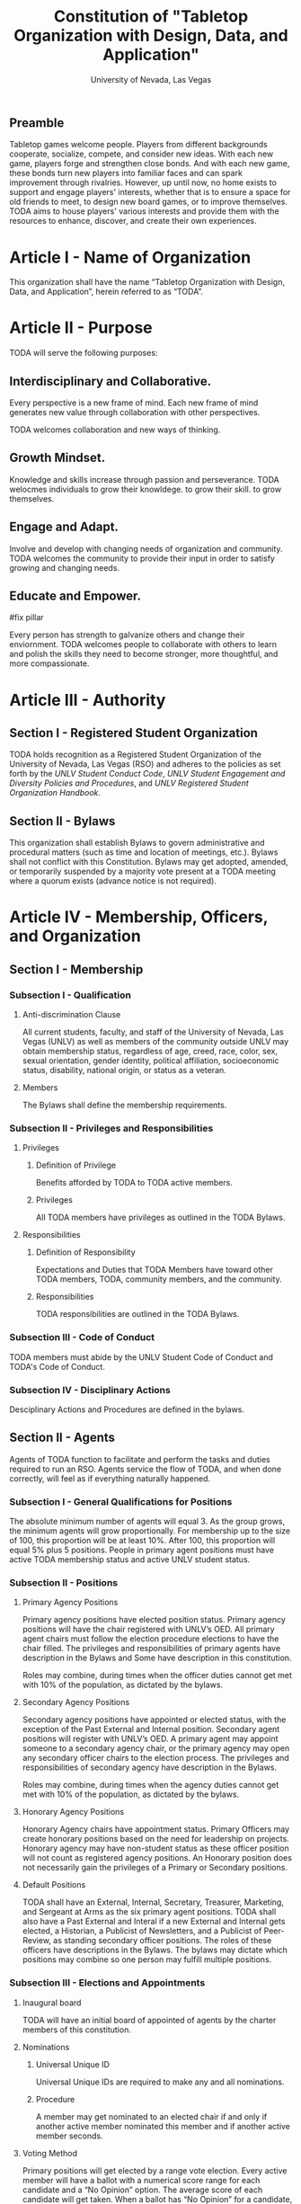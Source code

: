#+TITLE: Constitution of "Tabletop Organization with Design, Data, and Application"
#+SUBTITLE: University of Nevada, Las Vegas
#+AUTHOR: Rudolf Jovero and Caleb J. Picker
#+OPTIONS: author:nil date:nil toc:t

# I read through the RSO handbook, We should define the functions of the basic functions of President, Secretary, and especially the Treasurer. Also we need to define how we will handle financial matters here and not the bylaws.

** Preamble

Tabletop games welcome people. Players from different backgrounds cooperate, socialize, compete, and consider new ideas. With each new game, players forge and strengthen close bonds. And with each new game, these bonds turn new players into familiar faces and can spark improvement through rivalries. However, up until now, no home exists to support and engage players' interests, whether that is to ensure a space for old friends to meet, to design new board games, or to improve themselves. TODA aims to house players' various interests and provide them with the resources to enhance, discover, and create their own experiences.  

* Article I - Name of Organization
  
  This organization shall have the name “Tabletop Organization with Design, Data, and Application”, herein referred to as “TODA”.
  
* Article II - Purpose
  
  TODA will serve the following purposes:
  
** Interdisciplinary and Collaborative. 

	Every perspective is a new frame of mind.  Each new frame of mind generates new value through collaboration with other perspectives.
	# perspectives basically provide new insights, those insights are valuable with or without collaboration, but iwth collaboration they are even more valuable
	TODA welcomes collaboration and new ways of thinking.

** Growth Mindset. 
	
	Knowledge and skills increase through passion and perseverance.
	TODA welocmes individuals to grow their knowldege. to grow their skill. to grow themselves.

** Engage and Adapt. 
	
	Involve and develop with changing needs of organization and community.
	TODA welcomes the community to provide their input in order to satisfy growing and changing needs.

** Educate and Empower. 

#fix pillar

	Every person has strength to galvanize others and change their enviornment.
	TODA welcomes people to collaborate with others to learn and polish the skills they need to become stronger, more thoughtful, and more compassionate.
	  
* Article III - Authority
  
** Section I - Registered Student Organization
   
   TODA holds recognition as a Registered Student Organization of the University of Nevada, Las Vegas (RSO) and adheres to the policies as set 
   forth by the /UNLV Student Conduct Code/, /UNLV Student Engagement and Diversity Policies and Procedures/, and /UNLV Registered Student Organization 
   Handbook/.
   
** Section II - Bylaws
   
   This organization shall establish Bylaws to govern administrative and procedural matters (such as time and location of meetings, etc.). 
   Bylaws shall not conflict with this Constitution. 
   Bylaws may get adopted, amended, or temporarily suspended by a majority vote present at a TODA meeting where a quorum exists (advance notice is not required).
   
* Article IV - Membership, Officers, and Organization
  
** Section I - Membership
   
*** Subsection I - Qualification
    
**** Anti-discrimination Clause
     
     All current students, faculty, and staff of the University of Nevada, Las Vegas (UNLV) as well as members of the community outside 
	 UNLV may obtain membership status, regardless of age, creed, race, color, sex, sexual orientation, gender identity, political affiliation, 
	 socioeconomic status, disability, national origin, or status as a veteran.
     
**** Members 
     
     The Bylaws shall define the membership requirements.
         
*** Subsection II - Privileges and Responsibilities
    
**** Privileges
    
***** Definition of Privilege 
      
      Benefits afforded by TODA to TODA active members.

***** Privileges

      All TODA members have privileges as outlined in the TODA Bylaws.
      
**** Responsibilities
     
***** Definition of Responsibility 
      
      Expectations and Duties that TODA Members have toward other TODA members, TODA, community members, and the community.
      
***** Responsibilities 
       
      TODA responsibilities are outlined in the TODA Bylaws.
      
*** Subsection III - Code of Conduct
    
    TODA members must abide by the UNLV Student Code of Conduct and TODA's Code of Conduct.
    
*** Subsection IV - Disciplinary Actions
    
    Desciplinary Actions and Procedures are defined in the bylaws.
     
** Section II - Agents

Agents of TODA function to facilitate and perform the tasks and duties required to run an RSO. Agents service the flow of TODA, and when done correctly, will feel as if everything naturally happened.

*** Subsection I - General Qualifications for Positions 
    
    The absolute minimum number of agents will equal 3. 
    As the group grows, the minimum agents will grow proportionally. 
    For membership up to the size of 100, this proportion will be at least 10%. 
    After 100, this proportion will equal 5% plus 5 positions. 
    People in primary agent positions must have active TODA membership status and active UNLV student status. 

*** Subsection II - Positions
   
**** Primary Agency Positions 
     
     Primary agency positions have elected position status. 
     Primary agency positions will have the chair registered with UNLV’s OED. 
     All primary agent chairs must follow the election procedure elections to have the chair filled. 
     The privileges and responsibilities of primary agents have description in the Bylaws and Some have description in this constitution.
     # When we don't have 7+ people to act as officers we may need to combine roles
     Roles may combine, during times when the officer duties cannot get met with 10% of the population, as dictated by the bylaws.
     
**** Secondary Agency Positions 
     
     Secondary agency positions have appointed or elected status, with the exception of the Past External and Internal position. 
     Secondary agent positions will register with UNLV’s OED. 
     A primary agent may appoint someone to a secondary agency chair, or the primary agency may open any secondary officer chairs to the election process. 
     The privileges and responsibilities of secondary agency have description in the Bylaws.
     # When we don't have 7+ people to act as officers we may need to combine roles
     Roles may combine, during times when the agency duties cannot get met with 10% of the population, as dictated by the bylaws.
    
**** Honorary Agency Positions 

    Honorary Agency chairs have appointment status. Primary Officers may create honorary positions based on the need for leadership on projects.
    Honorary agency may have non-student status as these officer position will not count as registered agency positions. 
    An Honorary position does not necessarily gain the privileges of a Primary or Secondary positions.

**** Default Positions 
     
     TODA shall have an External, Internal, Secretary, Treasurer, Marketing, and Sergeant at Arms as the six primary agent positions. 
     TODA shall also have a Past External and Interal if a new External and Internal gets elected, a Historian, a Publicist of Newsletters, and a Publicist of Peer-Review, as standing secondary officer positions. 
     The roles of these officers have descriptions in the Bylaws. 
     The bylaws may dictate which positions may combine so one person may fulfill multiple positions.
     
*** Subsection III - Elections and Appointments
**** Inaugural board

# I added this because there isn't going to be enough eligible students to justify an election at the start of the semester.
     TODA will have an initial board of appointed of agents by the charter members of this constitution.

**** Nominations 
     
***** Universal Unique ID 
      
      Universal Unique IDs are required to make any and all nominations.
     
***** Procedure 
      
      A member may get nominated to an elected chair if and only if another active member nominated this member and if another active member seconds.
      
**** Voting Method 
     
     Primary positions will get elected by a range vote election. 
     Every active member will have a ballot with a numerical score range for each candidate and a “No Opinion” option. 
     The average score of each candidate will get taken. 
     When a ballot has “No Opinion” for a candidate, that ballot will not count in the averaging of that candidate’s score. 
     The candidate with the highest average will win. 
     No officer shall win an election, without more than 50% of the total range (e.g., total range of the anchor points of the scale 
	 used in the voting election. For example, if the scale ranged from 1-10, then, to win an election, the nominee must get more 
	 than 5.0 in average ratings), and no officer shall win an election without receiving a score from more than 11% of the active members.

**** Election Day
     
     The exact election day will be decided by an established quorum of Officers. 
     The election day will be decided by days given the most approvals.
	   The meeting date for taking nominations and holding elections, as well as the nomination and election process, shall be well publicized to all members of TODA.
    
***** Quorum 
      
     Election day meetings must have quorum in order for ballots to get tallied. The Bylaws will specify the Quorum requirements.
      
**** New and Appointed Positions 

	Additional Officer positions may be created and officers appointed by the Executive Board.
#I'm not sure what you're saying here Caleb
  The Executive Board may include these appointed officers as part of the Organization’s governing body if a description of their responsibilities and authority are included in the Organization’s Bylaws.
     
*** Subsection IV - Terms of Office

**** Length of Terms
	
	All agents shall hold office for the term of one academic school year, where the school year begins in the Fall and ends in the following Spring.
	Elections for new agents positions shall take place no later than one month before the end of each academic school year for as long as TODA exists.
	All agents are eligible for re-election for the same position as long as they continue to meet the requirements of being elected.
	
**** Resignation
	
	Any agent of TODA may resign at any time by delivering a written notice or email of such resignation to the External or Internal.	
	When an agent position is vacated, the Executive Board may hold elections as soon as possible to fill the position by following TODA’s election procedures.
		
	If any agent of TODA is absent from UNLV due to a leave of absence, voluntary health withdrawal, or studying abroad, the Executive Board may hold elections to fill the position by following TODA’s election procedures.
	
**** Removal from Office
	
	Any agent of TODA may be removed from such office by a two-thirds (2/3) affirmative vote of the Members. 
	
   
*** Subsection V - Powers Granted

**** Responsibilities
# we need to decide between what gets defined in the bylaws and the constitution. also perhaps we should put this under authority.

	 The Executive Board shall propose a program of events or publication to be sponsored by TODA in forthcoming Fall and Spring semesters. 
	 Proposed programs shall be presented to the board and then established by a quorum. The Executive Board shall encourage Members to recommend programs or publication to be sponsored by TODA. 
   When appropriate, the Executive Committee shall appoint Members to serve as Honorary officers to oversee the 
	 various tasks related to the program or publication and to solicit the involvement of other Members of TODA.
   
**** External 
	 
	 The President shall call all meetings of TODA, regular or otherwise, and shall serve as the default chairperson of such meetings. 
	 In addition, the External shall, with the advice of the Internal, plan and coordinate the events to be sponsored by TODA in forthcoming terms;
	 The External shall communicate and negotiate with outside businesses for resources.
   with the Treasurer, if applicable prepare and present an annual budget request to the appropriate funding source, and shall serve as a liaison with the relevant bodies.
   	The External may perform the Internal's functions when the Internal is unavailable to perform their duties.
   Additional responsiblities will get outlined in the Bylaws.
     
**** Internal
	 
	 The Internal guides and informs interal activities of resources and ensures those resources are provided for.
	 In addition, the External shall, with the advice of the Internal, plan and coordinate the events to be sponsored by TODA in forthcoming terms;
	 The Internal will welcome and introduce new members and guest speakers.
   Additional responsiblities will get outlined in the Bylaws.
**** Secretary

	 The Secretary shall be responsible for recording accurate minutes of any Meeting, regular or otherwise, of TODA or the Executive Committee. 
	 The Secretary shall also record all votes of the Membership or Executive Committee. The Secretary shall be responsible for the writing and 
	 distribution of a newsletter or other notice to the Membership informing them of any Meeting or other gathering of TODA, 
	The Secretary shall at all times maintain an accurate and complete list of the Membership and all regular and non- # regular attendees or affiliates of TODA.
     
**** Treasurer
	 
	 The Treasurer shall be responsible for maintaining accurate financial records of TODA and shall be allowed to request payment on behalf of TODA. 
	 The Treasurer, with the External, shall prepare and present any budget requests to the appropriate funding source.
	 The Treasurer will inform other agents of the financial resources and allocations.
   # *The University is not going to do our accounting*
   # The officers shall insure that all funds are properly kept within the University accounting system. Outside bank accounts are not permitted, unless otherwise voted upon by a quorum.  
   
   # This should be in a different section or article about Records
   # All financial records must be audited and approved by a quorum.  All financial records must be held in an online server with access granted to all executive officers at all times.
	 
*****

** Section III - Organization
  
TBD

* Article V - Meetings

# We may need to move some of this to the bylaws

** Section I - TODA General Meetings
   
	The space of meetings shall have two divisions, a casual and focused gaming area.
*** Casual Gaming Area
	
	The casual gaming area will provided an environment to welcome members and allow social activities. 

*** Focused Gaming Area

	The focused gaming area will provide an enviorment that conducts an uninterupted and focused gaming enviornment.
	This focused gaming area will give members the power and comfort to enforce stronger rules of ettiquite for specific games, competitions and activities.
	TODA meetings shall consist of designated spaces and times as described in the Bylaws.
    
** Section II - TODA Officer Meetings 
  
*** Subsection I - Chairperson
  
    For all Officer meetings, the default chairperson shall be the President. 
    In the event that the President cannot fulfill the duties of chairperson, another Officer will act as chairperson. 
    The TODA Bylaws describe the procedure for deciding the Officer that will act as Chairperson.
    
*** Subsection II - Standing Orders 
    
    The TODA bylaws shall describe the standing orders for officer meetings. 
    Meetings will follow standing orders, unless a point of order is called to suspend standing orders.
   
*** Subsection III - Agenda 
    
    Prior to each meeting, the chairperson shall put items on the agenda and then give a finalized agenda to the Secretary. 
    The Secretary shall post the finalized agenda two days prior to the meeting.
    
*** Subsection IV - Opening and Quorum
   
    The meeting will not begin until the Chairperson declares a quorum. 
    A quorum will require at least ⅗ of the registered Officers. 
    If a quorum cannot have declaration within 30 minutes of the meeting’s designated starting time, 
    the meeting shall get called again for a similar time and place the following week. 
    If less than ⅗ of Officers attend the reconvened meeting, then no meeting can be called to order.
    If a Chairperson has not taken the chair 15 minutes after the designated starting time, 
    the next Officer in command that is also present at the meeting shall use the procedure for deciding who will act as chairperson, 
    as outlined in the TODA Bylaws.  
    The Chairperson will acknowledge those who formally notified they could not attend the meeting.
    
*** Subsection V - Previous Minutes
    
   The Chairperson tables the minutes of the previous meeting making them open as a topic of discussion. 
   At this point the Chairperson will ask the members to adopt the minutes. 
   If the Officers do not agree that the draft minutes hold accurate, corrections may be suggested. 
   The acting Secretary shall note the suggested corrections. 
   The Chairperson shall ask the Officers to vote to adopt the minutes with the suggested corrections.
   Once the minutes have become adopted the Chairperson shall sign every page of the minutes and hand them to the acting Secretary for filing.
   This time does not hold appropriate to indulge in debates on decisions which were made at the previous meeting. 
   Anyone who wishes to change a motion shall wait until the same subject arises in the general business of the current meeting or raise it in the part called "Any Other Business".
    
*** Subsection VI - Business from Previous Minutes
    
    Often the issues for Business arising from the Minutes of the Previous Meeting get listed in the agenda. 
    Any reports, pieces of information or other matters of substance that got requested at the previous meeting get debated and a vote gets taken on the appropriate action to take.
  
*** Subsection VII - Suggestion Box 
    
    Any letters, facsimiles and the like, which have been received by the committee are discussed here. 
    The Chairperson should summarize correspondence which cover similar issues, or express similar opinions and discuss them as a single issue.
    The Chairperson presents a piece of correspondence to the meeting by putting a motion that the meeting "receive the correspondence". 
    This is an acknowledgment by the meeting that the correspondence as been formally received and that it may now be discussed and acted upon, if necessary.
    If correspondence sent to the meeting is considered offensive, the meeting can vote on a motion, "not to receive" it. 
    Alternatively, the meeting can decide that the correspondence should be "received and lie on the table". 
    This means it will not really be dealt with. 
    It is effectively in limbo until such time in the future that it is "taken from the table" and discussed.
    
*** Subsection VIII - Reports 
   
    Reports and submissions that have been written for the meeting or include information relevant to the work of the meeting are tabled and discussed. 
    A motion is required to be put that a report be received. 
    This means that the report exists, as far as the meeting is concerned, and a discussion or debate may now take placed on the contents, interpretation and recommendations of the report. 
    Motions are able to be put for or against the recommendations of the report or ask the author to consider further issues or reconsider issues on the basis of particular information.
    A member of a meeting can even put forward a motion to change the wording of a report or submission.
   
*** Subsection IX - General Business
    
    General business items are announced singly by the Chairperson and a discussion or debate follows each one. 
    Motions that suggest methods of resolving issues are put forward and to a vote. 
    Once the motions receive a simple majority, or a majority as defined in the standing orders, they become resolutions. 
    Sometimes amendments to a motion are put forward. 
    Only after the amendments are debated and voted upon can the revised substantive motion be brought to the vote. 
    In the case of more formal meetings, general business consists of motions that are moved and seconded by participants of the meetings. 
    In most meetings however, the need for a member to support a motion is ignored.
   
*** Subsection X - Other Business
    
    It is at this point in time, that the members are able to raise issues they feel are important. 
    These include any items which were not listed on the agenda. 
    No extremely important or complex issues should be raised unannounced during this part of the meeting. 
    If an urgent matter must be dealt with by the meeting, 
    the Chairperson should be informed before the meeting begins. 
    A revised agenda can then be drawn up in the time that remains before the meeting is due to begin. 
    If the Chairperson feels that any of the issues brought up for discussion are too complex or troublesome, 
    he may call for another meeting to discuss the issue or 
    alternatively, put it on the agenda for the next scheduled meeting.
   
*** Subsection XI - Adjournment
    
    Once all the issues have been put forward and discussed, 
    the Chairperson advises members of the date and time of the next meeting. 
    The meeting is now officially closed.
    
* Article VI - Ratification and Amendments
  
** Section I - Ratification
   
   This constitution shall have authority upon unanimous approval by all charter members of TODA present during ratification. 
   To ratify the constitution, each of the charter members present during ratification shall sign a printed version of the completed constitution using wet ink.
  
** Section II - Process for Amendments

*** Subsection I - Nomination
    
    Members shall use the suggestion box to suggest amendments. 
    Suggested amendments shall be reviewed by Officers during evaluation of the contents of the suggestion box.
    Officers can nominate amendments at the end of each officer meeting. 
    If the nominated amendment gets support from at least 3/5 of all registered TODA Officers, the amendment will appear on the ballot during either a midterm or final Election Day meeting.
   
*** Subsection II - Amendment Procedures for Election Days 
    
    All voting active members must vote on amendments during Election Day. 
    Election Ballots shall have the writing if it has passed the nomination process. 
    If an amendment receives more than 50% of the present electorate’s approval during that election day, the amendment shall pass.
    
   
  \pagebreak  
* Signatures 
  \pagebreak
 
* Amendments 
